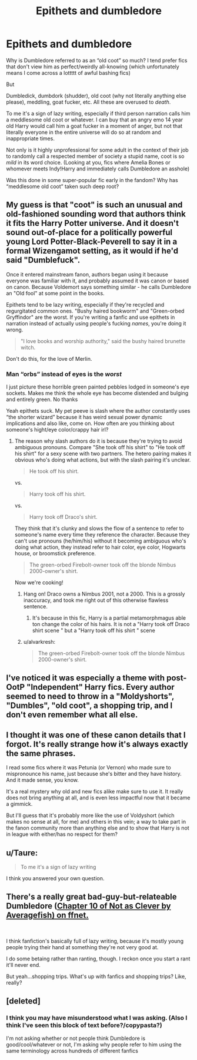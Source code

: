 #+TITLE: Epithets and dumbledore

* Epithets and dumbledore
:PROPERTIES:
:Author: brotayto-brotahto
:Score: 21
:DateUnix: 1562961199.0
:DateShort: 2019-Jul-13
:FlairText: Discussion
:END:
Why is Dumbledore referred to as an “old coot” so much? I tend prefer fics that don't view him as perfect/weirdly all-knowing (which unfortunately means I come across a lottttt of awful bashing fics)

But

Dumbledick, dumbdork (shudder), old coot (why not literally anything else please), meddling, goat fucker, etc. All these are overused to /death/.

To me it's a sign of lazy writing, especially if third person narration calls him a meddlesome old coot or whatever. I can buy that an angry emo 14 year old Harry would call him a goat fucker in a moment of anger, but not that literally everyone in the entire universe will do so at random and inappropriate times.

Not only is it highly unprofessional for some adult in the context of their job to randomly call a respected member of society a stupid name, coot is so /mild/ in its word choice. (Looking at you, fics where Amelia Bones or whomever meets Indy!Harry and immediately calls Dumbledore an asshole)

Was this done in some super-popular fic early in the fandom? Why has “meddlesome old coot” taken such deep root?


** My guess is that "coot" is such an unusual and old-fashioned sounding word that authors think it fits the Harry Potter universe. And it doesn't sound out-of-place for a politically powerful young Lord Potter-Black-Peverell to say it in a formal Wizengamot setting, as it would if he'd said "Dumblefuck".

Once it entered mainstream fanon, authors began using it because everyone was familiar with it, and probably assumed it was canon or based on canon. Because Voldemort says something similar - he calls Dumbledore an "Old fool" at some point in the books.

Epithets tend to be lazy writing, especially if they're recycled and regurgitated common ones. "Bushy haired bookworm" and "Green-orbed Gryffindor" are the worst. If you're writing a fanfic and use epithets in narration instead of actually using people's fucking /names/, you're doing it wrong.

#+begin_quote
  "I love books and worship authority," said the bushy haired brunette witch.
#+end_quote

Don't do this, for the love of Merlin.
:PROPERTIES:
:Author: 4ecks
:Score: 29
:DateUnix: 1562964887.0
:DateShort: 2019-Jul-13
:END:

*** Man “orbs” instead of eyes is the /worst/

I just picture these horrible green painted pebbles lodged in someone's eye sockets. Makes me think the whole eye has become distended and bulging and entirely green. No thanks

Yeah epithets suck. My pet peeve is slash where the author constantly uses “the shorter wizard” because it has weird sexual power dynamic implications and also like, come on. How often are you thinking about someone's hight/eye color/crappy hair irl?
:PROPERTIES:
:Author: brotayto-brotahto
:Score: 17
:DateUnix: 1562965314.0
:DateShort: 2019-Jul-13
:END:

**** The reason why slash authors do it is because they're trying to avoid ambiguous pronouns. Compare "She took off his shirt" to "He took off his shirt" for a sexy scene with two partners. The hetero pairing makes it obvious who's doing what actions, but with the slash pairing it's unclear.

#+begin_quote
  He took off his shirt.
#+end_quote

vs.

#+begin_quote
  Harry took off his shirt.
#+end_quote

vs.

#+begin_quote
  Harry took off Draco's shirt.
#+end_quote

They think that it's clunky and slows the flow of a sentence to refer to someone's name every time they reference the character. Because they can't use pronouns (he/him/his) without it becoming ambiguous who's doing what action, they instead refer to hair color, eye color, Hogwarts house, or broomstick preference.

#+begin_quote
  The green-orbed Firebolt-owner took off the blonde Nimbus 2000-owner's shirt.
#+end_quote

Now we're cooking!
:PROPERTIES:
:Author: 4ecks
:Score: 22
:DateUnix: 1562965977.0
:DateShort: 2019-Jul-13
:END:

***** Hang on! Draco owns a Nimbus 2001, not a 2000. This is a grossly inaccuracy, and took me right out of this otherwise flawless sentence.
:PROPERTIES:
:Author: CalculusWarrior
:Score: 10
:DateUnix: 1562994794.0
:DateShort: 2019-Jul-13
:END:

****** It's because in this fic, Harry is a partial metamorphmagus able ton change the color of his hairs. It is not a "Harry took off Draco shirt scene " but a "Harry took off his shirt " scene
:PROPERTIES:
:Author: PlusMortgage
:Score: 8
:DateUnix: 1562998447.0
:DateShort: 2019-Jul-13
:END:


***** u/alvarkresh:
#+begin_quote
  The green-orbed Firebolt-owner took off the blonde Nimbus 2000-owner's shirt.
#+end_quote

[[https://media0.giphy.com/media/dtI7iJluuOTaPwiU5h/giphy.gif]]
:PROPERTIES:
:Author: alvarkresh
:Score: 3
:DateUnix: 1562992690.0
:DateShort: 2019-Jul-13
:END:


** I've noticed it was especially a theme with post-OotP "Independent" Harry fics. Every author seemed to need to throw in a "Moldyshorts", "Dumbles", "old coot", a shopping trip, and I don't even remember what all else.
:PROPERTIES:
:Author: alvarkresh
:Score: 8
:DateUnix: 1562992750.0
:DateShort: 2019-Jul-13
:END:


** I thought it was one of these canon details that I forgot. It's really strange how it's always exactly the same phrases.

I read some fics where it was Petunia (or Vernon) who made sure to mispronounce his name, just because she's bitter and they have history. And it made sense, you know.

It's a real mystery why old and new fics alike make sure to use it. It really does not bring anything at all, and is even less impactful now that it became a gimmick.

But I'll guess that it's probably more like the use of Voldyshort (which makes no sense at all, for me) and others in this vein; a way to take part in the fanon community more than anything else and to show that Harry is not in league with either/has no respect for them?
:PROPERTIES:
:Author: croisillon
:Score: 6
:DateUnix: 1562964817.0
:DateShort: 2019-Jul-13
:END:


** u/Taure:
#+begin_quote
  To me it's a sign of lazy writing
#+end_quote

I think you answered your own question.
:PROPERTIES:
:Author: Taure
:Score: 3
:DateUnix: 1563003803.0
:DateShort: 2019-Jul-13
:END:


** There's a really great bad-guy-but-relateable Dumbledore ([[https://www.fanfiction.net/s/12987401/10/Not-as-Clever-as-He-Thinks][Chapter 10 of Not as Clever by Averagefish) on ffnet.]]

​

I think fanfiction's basically full of lazy writing, because it's mostly young people trying their hand at something they're not very good at.

I do some betaing rather than ranting, though. I reckon once you start a rant it'll never end.

But yeah...shopping trips. What's up with fanfics and shopping trips? Like, really?
:PROPERTIES:
:Author: Lohachata
:Score: 1
:DateUnix: 1563007340.0
:DateShort: 2019-Jul-13
:END:


** [deleted]
:PROPERTIES:
:Score: 1
:DateUnix: 1562962184.0
:DateShort: 2019-Jul-13
:END:

*** I think you may have misunderstood what I was asking. (Also I think I've seen this block of text before?/copypasta?)

I'm not asking whether or not people think Dumbledore is good/cool/whatever or not, I'm asking why people refer to him using the same terminology across hundreds of different fanfics
:PROPERTIES:
:Author: brotayto-brotahto
:Score: 2
:DateUnix: 1562963288.0
:DateShort: 2019-Jul-13
:END:
